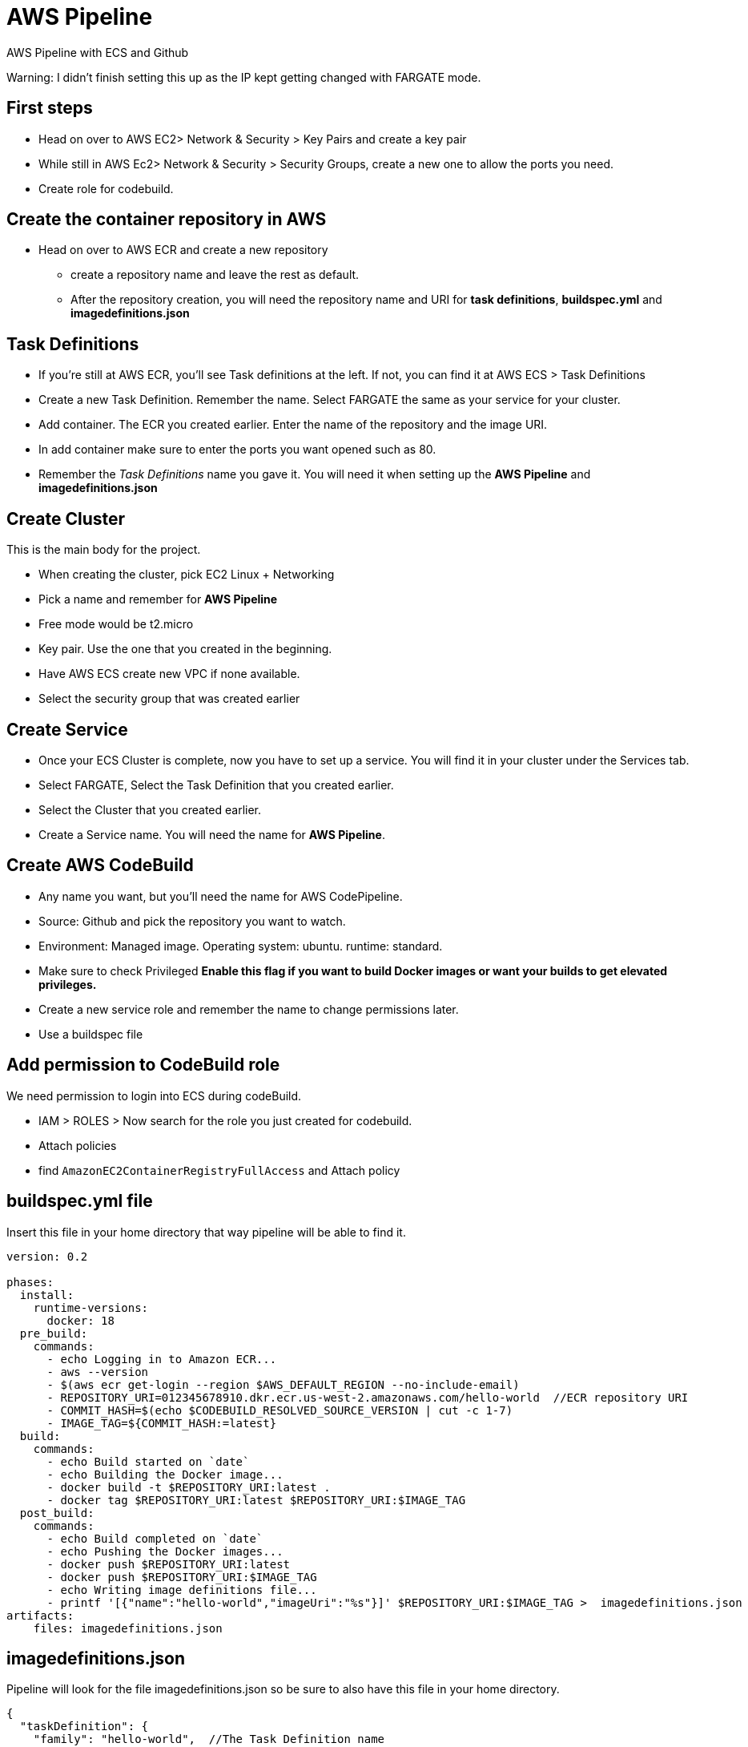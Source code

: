 = AWS Pipeline

AWS Pipeline with ECS and Github

Warning: I didn't finish setting this up as the IP kept getting changed with FARGATE mode. 

== First steps 

* Head on over to AWS EC2> Network & Security > Key Pairs and create a key pair 
* While still in AWS Ec2> Network & Security > Security Groups, create a new one to allow the ports you need. 
* Create role for codebuild. 

== Create the container repository in AWS 

* Head on over to AWS ECR and create a new repository 
** create a repository name and leave the rest as default. 
** After the repository creation, you will need the repository name and URI for *task definitions*, *buildspec.yml* and *imagedefinitions.json*

== Task Definitions

* If you're still at AWS ECR, you'll see Task definitions at the left. If not, you can find it at AWS ECS > Task Definitions
* Create a new Task Definition. Remember the name.  Select FARGATE the same as your service for your cluster.
* Add container. The ECR you created earlier. Enter the name of the repository and the image URI. 
* In add container make sure to enter the ports you want opened such as 80.
* Remember the _Task Definitions_ name you gave it. You will need it when setting up the *AWS Pipeline* and *imagedefinitions.json*

== Create Cluster 

This is the main body for the project. 

* When creating the cluster, pick EC2 Linux + Networking 
* Pick a name and remember for *AWS Pipeline*
* Free mode would be t2.micro 
* Key pair. Use the one that you created in the beginning. 
* Have AWS ECS create new VPC if none available. 
* Select the security group that was created earlier 

== Create Service 

* Once your ECS Cluster is complete, now you have to set up a service. You will find it in your cluster under the Services tab.
* Select FARGATE, Select the Task Definition that you created earlier. 
* Select the Cluster that you created earlier. 
* Create a Service name. You will need the name for *AWS Pipeline*. 

== Create AWS CodeBuild 

* Any name you want, but you'll need the name for AWS CodePipeline. 
* Source: Github and pick the repository you want to watch. 
* Environment: Managed image. Operating system: ubuntu. runtime: standard. 
* Make sure to check Privileged *Enable this flag if you want to build Docker images or want your builds to get elevated privileges.*
* Create a new service role and remember the name to change permissions later. 
* Use a buildspec file

== Add permission to CodeBuild role 

We need permission to login into ECS during codeBuild. 

* IAM > ROLES > Now search for the role you just created for codebuild. 
* Attach policies
* find `AmazonEC2ContainerRegistryFullAccess` and Attach policy


== buildspec.yml file 

Insert this file in your home directory that way pipeline will be able to find it.

----
version: 0.2

phases:
  install:
    runtime-versions:
      docker: 18
  pre_build:
    commands:
      - echo Logging in to Amazon ECR...
      - aws --version
      - $(aws ecr get-login --region $AWS_DEFAULT_REGION --no-include-email)
      - REPOSITORY_URI=012345678910.dkr.ecr.us-west-2.amazonaws.com/hello-world  //ECR repository URI
      - COMMIT_HASH=$(echo $CODEBUILD_RESOLVED_SOURCE_VERSION | cut -c 1-7)
      - IMAGE_TAG=${COMMIT_HASH:=latest}
  build:
    commands:
      - echo Build started on `date`
      - echo Building the Docker image...
      - docker build -t $REPOSITORY_URI:latest .
      - docker tag $REPOSITORY_URI:latest $REPOSITORY_URI:$IMAGE_TAG
  post_build:
    commands:
      - echo Build completed on `date`
      - echo Pushing the Docker images...
      - docker push $REPOSITORY_URI:latest
      - docker push $REPOSITORY_URI:$IMAGE_TAG
      - echo Writing image definitions file...
      - printf '[{"name":"hello-world","imageUri":"%s"}]' $REPOSITORY_URI:$IMAGE_TAG >  imagedefinitions.json  //instead of hello-world, replace with the ECR repository name
artifacts:
    files: imagedefinitions.json
----

== imagedefinitions.json 

Pipeline will look for the file imagedefinitions.json so be sure to also have this file in your home directory. 

----

{
  "taskDefinition": {
    "family": "hello-world",  //The Task Definition name
    "containerDefinitions": [
      {
        "name": "hello-world", //The ECR name
        "image": "012345678910.dkr.ecr.us-west-2.amazonaws.com/hello-world:latest", //The ECR URI
        "cpu": 100,
        "portMappings": [
          {
            "protocol": "tcp",
            "containerPort": 80,
            "hostPort": 80
          }
        ],
        "memory": 128,
        "essential": true
      }
    ]
  }
}

----

== Dockerfile 

In your home directory, you need a Dockerfile that will be able to run your project. For a project like mine with Webpack, make sure Webpack is global. 

----
FROM node:latest

WORKDIR /
COPY package*.json ./
RUN npm install
RUN npm install -g webpack-cli webpack
RUN npm link webpack
COPY . /
EXPOSE 80
CMD ["npm", "run", "prod"] 
----

== Glue it all together with AWS CodePipeline

* Role. Create a new ARN Role and remember the name as you will need to give it permissions later. 

* Source is Github and easily connect to your github account. 
* Needs a AWS Codebuild so make sure to create project 
** Managed image
* Find the codebuild you already created. 

=== Deploy

* Select Amazon ECS 
* Select your cluster name 
* Select the service that was created under that Cluster
* Won't need image definitions file since already created in home directory with buildspec linking to it. 

== AWS CodeDeploy 

* Create a name you'll need to remember in AWS CodePipeline 
* Select Amazon ECS 

